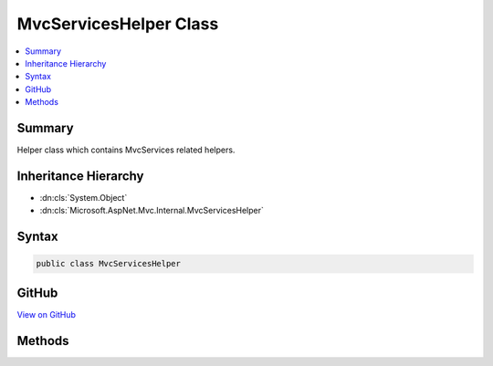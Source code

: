 

MvcServicesHelper Class
=======================



.. contents:: 
   :local:



Summary
-------

Helper class which contains MvcServices related helpers.





Inheritance Hierarchy
---------------------


* :dn:cls:`System.Object`
* :dn:cls:`Microsoft.AspNet.Mvc.Internal.MvcServicesHelper`








Syntax
------

.. code-block:: csharp

   public class MvcServicesHelper





GitHub
------

`View on GitHub <https://github.com/aspnet/apidocs/blob/master/aspnet/mvc/src/Microsoft.AspNet.Mvc.Core/Internal/MvcServicesHelper.cs>`_





.. dn:class:: Microsoft.AspNet.Mvc.Internal.MvcServicesHelper

Methods
-------

.. dn:class:: Microsoft.AspNet.Mvc.Internal.MvcServicesHelper
    :noindex:
    :hidden:

    
    .. dn:method:: Microsoft.AspNet.Mvc.Internal.MvcServicesHelper.ThrowIfMvcNotRegistered(System.IServiceProvider)
    
        
    
        Throws InvalidOperationException when MvcMarkerService is not present
        in the list of services.
    
        
        
        
        :param services: The list of services.
        
        :type services: System.IServiceProvider
    
        
        .. code-block:: csharp
    
           public static void ThrowIfMvcNotRegistered(IServiceProvider services)
    

